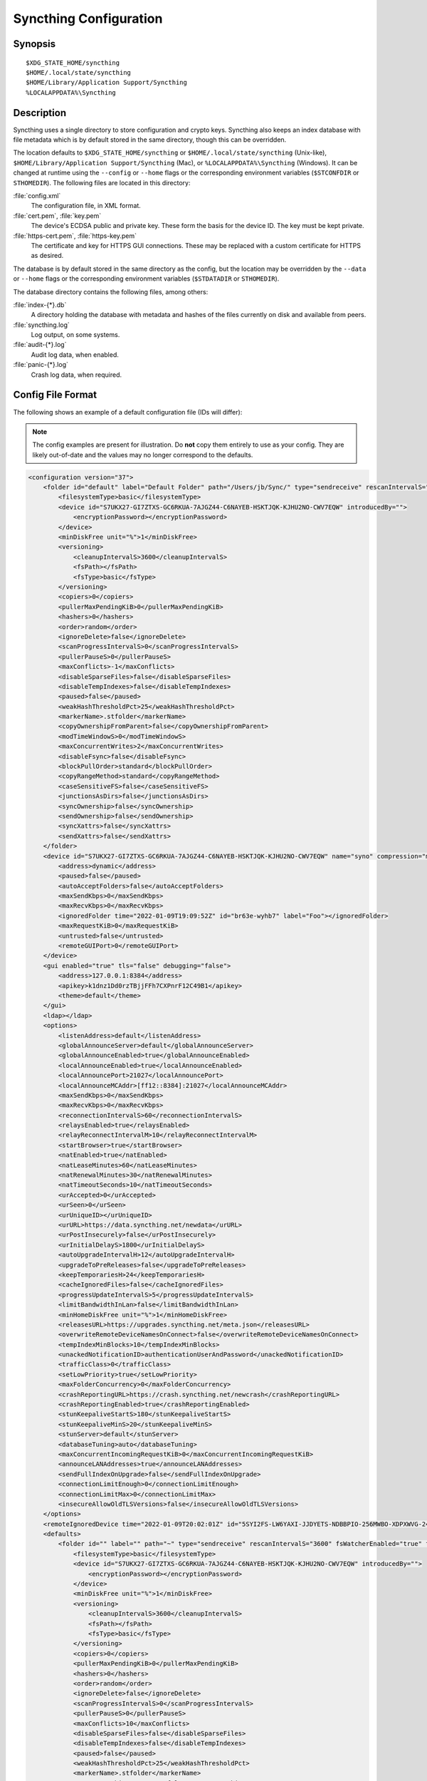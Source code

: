 .. default-domain:: stconf

Syncthing Configuration
=======================

Synopsis
--------

::

    $XDG_STATE_HOME/syncthing
    $HOME/.local/state/syncthing
    $HOME/Library/Application Support/Syncthing
    %LOCALAPPDATA%\Syncthing


.. _config-locations:

Description
-----------

.. versionchanged:: 1.27.0

    The default location of the configuration and database directory on
    Unix-like systems was changed to ``$XDG_STATE_HOME/syncthing`` or
    ``$HOME/.local/state/syncthing``. Previously the default config location
    was ``$XDG_CONFIG_HOME/syncthing`` or ``$HOME/.config/syncthing``. The
    database directory was previously ``$HOME/.config/syncthing`` or, if the
    environment variable was set, ``$XDG_DATA_HOME/syncthing``. Existing
    installations may still use these directories instead of the newer
    defaults.

.. versionadded:: 1.5.0

    Database and config can now be set separately. Previously the database was
    always located in the same directory as the config.

Syncthing uses a single directory to store configuration and crypto keys.
Syncthing also keeps an index database with file metadata which is by
default stored in the same directory, though this can be overridden.

The location defaults to ``$XDG_STATE_HOME/syncthing`` or
``$HOME/.local/state/syncthing`` (Unix-like), ``$HOME/Library/Application
Support/Syncthing`` (Mac), or ``%LOCALAPPDATA%\Syncthing`` (Windows). It can
be changed at runtime using the ``--config`` or ``--home`` flags or the
corresponding environment variables (``$STCONFDIR`` or ``STHOMEDIR``). The
following files are located in this directory:

:file:`config.xml`
    The configuration file, in XML format.

:file:`cert.pem`, :file:`key.pem`
    The device's ECDSA public and private key. These form the basis for the
    device ID. The key must be kept private.

:file:`https-cert.pem`, :file:`https-key.pem`
    The certificate and key for HTTPS GUI connections. These may be replaced
    with a custom certificate for HTTPS as desired.

The database is by default stored in the same directory as the config, but
the location may be overridden by the ``--data`` or ``--home`` flags or the
corresponding environment variables (``$STDATADIR`` or ``STHOMEDIR``).

The database directory contains the following files, among others:

:file:`index-{*}.db`
    A directory holding the database with metadata and hashes of the files
    currently on disk and available from peers.

:file:`syncthing.log`
    Log output, on some systems.

:file:`audit-{*}.log`
    Audit log data, when enabled.

:file:`panic-{*}.log`
    Crash log data, when required.


Config File Format
------------------

The following shows an example of a default configuration file (IDs will differ):


.. note::
   The config examples are present for illustration. Do **not** copy them
   entirely to use as your config. They are likely out-of-date and the values
   may no longer correspond to the defaults.


.. code-block:: xml

    <configuration version="37">
        <folder id="default" label="Default Folder" path="/Users/jb/Sync/" type="sendreceive" rescanIntervalS="3600" fsWatcherEnabled="true" fsWatcherDelayS="10" fsWatcherTimeoutS="0" ignorePerms="false" autoNormalize="true">
            <filesystemType>basic</filesystemType>
            <device id="S7UKX27-GI7ZTXS-GC6RKUA-7AJGZ44-C6NAYEB-HSKTJQK-KJHU2NO-CWV7EQW" introducedBy="">
                <encryptionPassword></encryptionPassword>
            </device>
            <minDiskFree unit="%">1</minDiskFree>
            <versioning>
                <cleanupIntervalS>3600</cleanupIntervalS>
                <fsPath></fsPath>
                <fsType>basic</fsType>
            </versioning>
            <copiers>0</copiers>
            <pullerMaxPendingKiB>0</pullerMaxPendingKiB>
            <hashers>0</hashers>
            <order>random</order>
            <ignoreDelete>false</ignoreDelete>
            <scanProgressIntervalS>0</scanProgressIntervalS>
            <pullerPauseS>0</pullerPauseS>
            <maxConflicts>-1</maxConflicts>
            <disableSparseFiles>false</disableSparseFiles>
            <disableTempIndexes>false</disableTempIndexes>
            <paused>false</paused>
            <weakHashThresholdPct>25</weakHashThresholdPct>
            <markerName>.stfolder</markerName>
            <copyOwnershipFromParent>false</copyOwnershipFromParent>
            <modTimeWindowS>0</modTimeWindowS>
            <maxConcurrentWrites>2</maxConcurrentWrites>
            <disableFsync>false</disableFsync>
            <blockPullOrder>standard</blockPullOrder>
            <copyRangeMethod>standard</copyRangeMethod>
            <caseSensitiveFS>false</caseSensitiveFS>
            <junctionsAsDirs>false</junctionsAsDirs>
            <syncOwnership>false</syncOwnership>
            <sendOwnership>false</sendOwnership>
            <syncXattrs>false</syncXattrs>
            <sendXattrs>false</sendXattrs>
        </folder>
        <device id="S7UKX27-GI7ZTXS-GC6RKUA-7AJGZ44-C6NAYEB-HSKTJQK-KJHU2NO-CWV7EQW" name="syno" compression="metadata" introducer="false" skipIntroductionRemovals="false" introducedBy="">
            <address>dynamic</address>
            <paused>false</paused>
            <autoAcceptFolders>false</autoAcceptFolders>
            <maxSendKbps>0</maxSendKbps>
            <maxRecvKbps>0</maxRecvKbps>
            <ignoredFolder time="2022-01-09T19:09:52Z" id="br63e-wyhb7" label="Foo"></ignoredFolder>
            <maxRequestKiB>0</maxRequestKiB>
            <untrusted>false</untrusted>
            <remoteGUIPort>0</remoteGUIPort>
        </device>
        <gui enabled="true" tls="false" debugging="false">
            <address>127.0.0.1:8384</address>
            <apikey>k1dnz1Dd0rzTBjjFFh7CXPnrF12C49B1</apikey>
            <theme>default</theme>
        </gui>
        <ldap></ldap>
        <options>
            <listenAddress>default</listenAddress>
            <globalAnnounceServer>default</globalAnnounceServer>
            <globalAnnounceEnabled>true</globalAnnounceEnabled>
            <localAnnounceEnabled>true</localAnnounceEnabled>
            <localAnnouncePort>21027</localAnnouncePort>
            <localAnnounceMCAddr>[ff12::8384]:21027</localAnnounceMCAddr>
            <maxSendKbps>0</maxSendKbps>
            <maxRecvKbps>0</maxRecvKbps>
            <reconnectionIntervalS>60</reconnectionIntervalS>
            <relaysEnabled>true</relaysEnabled>
            <relayReconnectIntervalM>10</relayReconnectIntervalM>
            <startBrowser>true</startBrowser>
            <natEnabled>true</natEnabled>
            <natLeaseMinutes>60</natLeaseMinutes>
            <natRenewalMinutes>30</natRenewalMinutes>
            <natTimeoutSeconds>10</natTimeoutSeconds>
            <urAccepted>0</urAccepted>
            <urSeen>0</urSeen>
            <urUniqueID></urUniqueID>
            <urURL>https://data.syncthing.net/newdata</urURL>
            <urPostInsecurely>false</urPostInsecurely>
            <urInitialDelayS>1800</urInitialDelayS>
            <autoUpgradeIntervalH>12</autoUpgradeIntervalH>
            <upgradeToPreReleases>false</upgradeToPreReleases>
            <keepTemporariesH>24</keepTemporariesH>
            <cacheIgnoredFiles>false</cacheIgnoredFiles>
            <progressUpdateIntervalS>5</progressUpdateIntervalS>
            <limitBandwidthInLan>false</limitBandwidthInLan>
            <minHomeDiskFree unit="%">1</minHomeDiskFree>
            <releasesURL>https://upgrades.syncthing.net/meta.json</releasesURL>
            <overwriteRemoteDeviceNamesOnConnect>false</overwriteRemoteDeviceNamesOnConnect>
            <tempIndexMinBlocks>10</tempIndexMinBlocks>
            <unackedNotificationID>authenticationUserAndPassword</unackedNotificationID>
            <trafficClass>0</trafficClass>
            <setLowPriority>true</setLowPriority>
            <maxFolderConcurrency>0</maxFolderConcurrency>
            <crashReportingURL>https://crash.syncthing.net/newcrash</crashReportingURL>
            <crashReportingEnabled>true</crashReportingEnabled>
            <stunKeepaliveStartS>180</stunKeepaliveStartS>
            <stunKeepaliveMinS>20</stunKeepaliveMinS>
            <stunServer>default</stunServer>
            <databaseTuning>auto</databaseTuning>
            <maxConcurrentIncomingRequestKiB>0</maxConcurrentIncomingRequestKiB>
            <announceLANAddresses>true</announceLANAddresses>
            <sendFullIndexOnUpgrade>false</sendFullIndexOnUpgrade>
            <connectionLimitEnough>0</connectionLimitEnough>
            <connectionLimitMax>0</connectionLimitMax>
            <insecureAllowOldTLSVersions>false</insecureAllowOldTLSVersions>
        </options>
        <remoteIgnoredDevice time="2022-01-09T20:02:01Z" id="5SYI2FS-LW6YAXI-JJDYETS-NDBBPIO-256MWBO-XDPXWVG-24QPUM4-PDW4UQU" name="bugger" address="192.168.0.20:22000"></remoteIgnoredDevice>
        <defaults>
            <folder id="" label="" path="~" type="sendreceive" rescanIntervalS="3600" fsWatcherEnabled="true" fsWatcherDelayS="10" fsWatcherTimeoutS="0" ignorePerms="false" autoNormalize="true">
                <filesystemType>basic</filesystemType>
                <device id="S7UKX27-GI7ZTXS-GC6RKUA-7AJGZ44-C6NAYEB-HSKTJQK-KJHU2NO-CWV7EQW" introducedBy="">
                    <encryptionPassword></encryptionPassword>
                </device>
                <minDiskFree unit="%">1</minDiskFree>
                <versioning>
                    <cleanupIntervalS>3600</cleanupIntervalS>
                    <fsPath></fsPath>
                    <fsType>basic</fsType>
                </versioning>
                <copiers>0</copiers>
                <pullerMaxPendingKiB>0</pullerMaxPendingKiB>
                <hashers>0</hashers>
                <order>random</order>
                <ignoreDelete>false</ignoreDelete>
                <scanProgressIntervalS>0</scanProgressIntervalS>
                <pullerPauseS>0</pullerPauseS>
                <maxConflicts>10</maxConflicts>
                <disableSparseFiles>false</disableSparseFiles>
                <disableTempIndexes>false</disableTempIndexes>
                <paused>false</paused>
                <weakHashThresholdPct>25</weakHashThresholdPct>
                <markerName>.stfolder</markerName>
                <copyOwnershipFromParent>false</copyOwnershipFromParent>
                <modTimeWindowS>0</modTimeWindowS>
                <maxConcurrentWrites>2</maxConcurrentWrites>
                <disableFsync>false</disableFsync>
                <blockPullOrder>standard</blockPullOrder>
                <copyRangeMethod>standard</copyRangeMethod>
                <caseSensitiveFS>false</caseSensitiveFS>
                <junctionsAsDirs>false</junctionsAsDirs>
                <syncOwnership>false</syncOwnership>
                <sendOwnership>false</sendOwnership>
                <syncXattrs>false</syncXattrs>
                <sendXattrs>false</sendXattrs>
            </folder>
            <device id="" compression="metadata" introducer="false" skipIntroductionRemovals="false" introducedBy="">
                <address>dynamic</address>
                <paused>false</paused>
                <autoAcceptFolders>false</autoAcceptFolders>
                <maxSendKbps>0</maxSendKbps>
                <maxRecvKbps>0</maxRecvKbps>
                <maxRequestKiB>0</maxRequestKiB>
                <untrusted>false</untrusted>
                <remoteGUIPort>0</remoteGUIPort>
            </device>
        </defaults>
    </configuration>


Configuration Element
---------------------

.. code-block:: xml

    <configuration version="37">
        <folder></folder>
        <device></device>
        <gui></gui>
        <ldap></ldap>
        <options></options>
        <remoteIgnoredDevice></remoteIgnoredDevice>
        <defaults></defaults>
    </configuration>

This is the root element. It has one attribute:

.. option:: configuration.version

    The config version. Increments whenever a change is made that requires
    migration from previous formats.

It contains the elements described in the following sections and any number of
this additional child element:

.. option:: configuration.remoteIgnoredDevice

    Contains the ID of the device that should be ignored. Connection attempts
    from this device are logged to the console but never displayed in the web
    GUI.


Folder Element
--------------

.. code-block:: xml

    <folder id="default" label="Default Folder" path="/Users/jb/Sync/" type="sendreceive" rescanIntervalS="3600" fsWatcherEnabled="true" fsWatcherDelayS="10" fsWatcherTimeoutS="0" ignorePerms="false" autoNormalize="true">
        <filesystemType>basic</filesystemType>
        <device id="S7UKX27-GI7ZTXS-GC6RKUA-7AJGZ44-C6NAYEB-HSKTJQK-KJHU2NO-CWV7EQW" introducedBy="">
            <encryptionPassword></encryptionPassword>
        </device>
        <minDiskFree unit="%">1</minDiskFree>
        <versioning>
            <cleanupIntervalS>3600</cleanupIntervalS>
            <fsPath></fsPath>
            <fsType>basic</fsType>
        </versioning>
        <copiers>0</copiers>
        <pullerMaxPendingKiB>0</pullerMaxPendingKiB>
        <hashers>0</hashers>
        <order>random</order>
        <ignoreDelete>false</ignoreDelete>
        <scanProgressIntervalS>0</scanProgressIntervalS>
        <pullerPauseS>0</pullerPauseS>
        <maxConflicts>-1</maxConflicts>
        <disableSparseFiles>false</disableSparseFiles>
        <disableTempIndexes>false</disableTempIndexes>
        <paused>false</paused>
        <weakHashThresholdPct>25</weakHashThresholdPct>
        <markerName>.stfolder</markerName>
        <copyOwnershipFromParent>false</copyOwnershipFromParent>
        <modTimeWindowS>0</modTimeWindowS>
        <maxConcurrentWrites>2</maxConcurrentWrites>
        <disableFsync>false</disableFsync>
        <blockPullOrder>standard</blockPullOrder>
        <copyRangeMethod>standard</copyRangeMethod>
        <caseSensitiveFS>false</caseSensitiveFS>
        <junctionsAsDirs>false</junctionsAsDirs>
        <syncOwnership>false</syncOwnership>
        <sendOwnership>false</sendOwnership>
        <syncXattrs>false</syncXattrs>
        <sendXattrs>false</sendXattrs>
    </folder>

One or more ``folder`` elements must be present in the file. Each element
describes one folder. The following attributes may be set on the ``folder``
element:

.. option:: folder.id
    :mandatory:

    The folder ID, which must be unique.

.. option:: folder.label

    The label of a folder is a human readable and descriptive local name. May
    be different on each device, empty, and/or identical to other folder
    labels. (optional)

.. option:: folder.filesystemType

    The internal file system implementation used to access this folder, detailed
    in a :doc:`separate chapter </advanced/folder-filesystem-type>`.

.. option:: folder.path
    :mandatory:

    The path to the directory where the folder is stored on this
    device; not sent to other devices.

.. option:: folder.type

    Controls how the folder is handled by Syncthing. Possible values are:

    ``sendreceive``
        The folder is in default mode. Sending local and accepting remote changes.
        Note that this type was previously called "readwrite" which is deprecated
        but still accepted in incoming configs.

    ``sendonly``
        The folder is in "send only" mode -- it will not be modified by
        Syncthing on this device.
        Note that this type was previously called "readonly" which is deprecated
        but still accepted in incoming configs.

    ``receiveonly``
        The folder is in "receive only" mode -- it will not propagate
        changes to other devices.

    ``receiveencrypted``
        Must be used on untrusted devices, where the data cannot be decrypted
        because no folder password was entered.  See :doc:`untrusted`.

.. option:: folder.rescanIntervalS

    The rescan interval, in seconds. Can be set to ``0`` to disable when external
    plugins are used to trigger rescans.

.. option:: folder.fsWatcherEnabled

    If set to ``true``, this detects changes to files in the folder and scans them.

.. option:: folder.fsWatcherDelayS

    The duration during which changes detected are accumulated, before a scan is
    scheduled (only takes effect if :opt:`fsWatcherEnabled` is set to ``true``).

.. option:: folder.fsWatcherTimeoutS

    The maximum delay before a scan is triggered when a file is continuously
    changing. If unset or zero a default value is calculated based on
    :opt:`fsWatcherDelayS`.

.. option:: folder.ignorePerms

    If ``true``, files originating from this folder will be announced to remote
    devices with the "no permission bits" flag.  The remote devices will use
    whatever their default permission setting is when creating the files.  The
    primary use case is for file systems that do not support permissions, such
    as FAT, or environments where changing permissions is impossible.

.. option:: folder.autoNormalize

    Automatically correct UTF-8 normalization errors found in file names.  The
    mechanism and how to set it up is described in a :doc:`separate chapter
    </advanced/folder-autonormalize>`.

The following child elements may exist:

.. option:: folder.device
    :aliases: folder.devices

    These must have the ``id`` attribute and can have an ``introducedBy``
    attribute, identifying the device that introduced us to share this folder
    with the given device.  If the original introducer unshares this folder with
    this device, our device will follow and unshare the folder (subject to
    :opt:`skipIntroductionRemovals` being ``false`` on the introducer device).

    All mentioned devices are those that will be sharing the folder in question.
    Each mentioned device must have a separate ``device`` element later in the file.
    It is customary that the local device ID is included in all folders.
    Syncthing will currently add this automatically if it is not present in
    the configuration file.

    The ``encryptionPassword`` sub-element contains the secret needed to decrypt
    this folder's data on the remote device.  If left empty, the data is plainly
    accessible (but still protected by the transport encryption).  The mechanism
    and how to set it up is described in a :doc:`separate chapter <untrusted>`.

.. option:: folder.minDiskFree

    The minimum required free space that should be available on the disk this
    folder resides.  The folder will be stopped when the value drops below the
    threshold.  The element content is interpreted according to the given
    ``unit`` attribute.  Accepted ``unit`` values are ``%`` (percent of the disk
    / volume size), ``kB``, ``MB``, ``GB`` and ``TB``.  Set to zero to disable.

.. option:: folder.versioning

    Specifies a versioning configuration.

    .. seealso::
        :doc:`versioning`

.. option:: folder.copiers
            folder.hashers

    The number of copier and hasher routines to use, or ``0`` for the
    system determined optimums. These are low-level performance options for
    advanced users only; do not change unless requested to or you've actually
    read and understood the code yourself. :)

.. option:: folder.pullerMaxPendingKiB

    Controls when we stop sending requests to other devices once we’ve got this
    much unserved requests.  The number of pullers is automatically adjusted
    based on this desired amount of outstanding request data.

.. option:: folder.order

    The order in which needed files should be pulled from the cluster.  It has
    no effect when the folder type is "send only".  The possibles values are:

    ``random`` (default)
        Pull files in random order. This optimizes for balancing resources among
        the devices in a cluster.

    ``alphabetic``
        Pull files ordered by file name alphabetically.

    ``smallestFirst``, ``largestFirst``
        Pull files ordered by file size; smallest and largest first respectively.

    ``oldestFirst``, ``newestFirst``
        Pull files ordered by modification time; oldest and newest first
        respectively.

    Note that the scanned files are sent in batches and the sorting is applied
    only to the already discovered files. This means the sync might start with
    a 1 GB file even if there is 1 KB file available on the source device until
    the 1 KB becomes known to the pulling device.

.. option:: folder.ignoreDelete

    .. warning::
        Enabling this is highly discouraged - use at your own risk. You have been warned.

    When set to ``true``, this device will pretend not to see instructions to
    delete files from other devices.  The mechanism is described in a
    :doc:`separate chapter </advanced/folder-ignoredelete>`.

.. option:: folder.scanProgressIntervalS

    The interval in seconds with which scan progress information is sent to the GUI. Setting to ``0``
    will cause Syncthing to use the default value of two.

.. option:: folder.pullerPauseS

    Tweak for rate limiting the puller when it retries pulling files. Don't
    change this unless you know what you're doing.

.. option:: folder.maxConflicts

    The maximum number of conflict copies to keep around for any given file.
    The default, ``-1``, means an unlimited number. Setting this to ``0`` disables
    conflict copies altogether.

.. option:: folder.disableSparseFiles

    By default, blocks containing all zeros are not written, causing files
    to be sparse on filesystems that support this feature. When set to ``true``,
    sparse files will not be created.

.. option:: folder.disableTempIndexes

    By default, devices exchange information about blocks available in
    transfers that are still in progress, which allows other devices to
    download parts of files that are not yet fully downloaded on your own
    device, essentially making transfers more torrent like. When set to
    ``true``, such information is not exchanged for this folder.

.. option:: folder.paused

    True if this folder is (temporarily) suspended.

.. option:: folder.weakHashThresholdPct

    Use weak hash if more than the given percentage of the file has changed. Set
    to ``-1`` to always use weak hash. Default is ``25``.

.. option:: folder.markerName

    Name of a directory or file in the folder root to be used as
    :ref:`marker-faq`. Default is ``.stfolder``.

.. option:: folder.copyOwnershipFromParent

    On Unix systems, tries to copy file/folder ownership from the parent directory (the directory it's located in).
    Requires running Syncthing as a privileged user, or granting it additional capabilities (e.g. CAP_CHOWN on Linux).

.. option:: folder.modTimeWindowS

    Allowed modification timestamp difference when comparing files for
    equivalence. To be used on file systems which have unstable
    modification timestamps that might change after being recorded
    during the last write operation. Default is ``2`` on Android when the
    folder is located on a FAT partition, and ``0`` otherwise.

.. option:: folder.maxConcurrentWrites

    Maximum number of concurrent write operations while syncing. Increasing this might increase or
    decrease disk performance, depending on the underlying storage. Default is ``2``.

.. option:: folder.disableFsync

    .. warning::
        This is a known insecure option - use at your own risk.

    Disables committing file operations to disk before recording them in the
    database.  Disabling fsync can lead to data corruption.  The mechanism is
    described in a :doc:`separate chapter </advanced/folder-disable-fsync>`.

.. option:: folder.blockPullOrder

    Order in which the blocks of a file are downloaded. This option controls how quickly different parts of the
    file spread between the connected devices, at the cost of causing strain on the storage.

    Available options:

    ``standard`` (default)
        The blocks of a file are split into N equal continuous sequences, where N is the number of connected
        devices. Each device starts downloading its own sequence, after which it picks other devices
        sequences at random. Provides acceptable data distribution and minimal spinning disk strain.

    ``random``
        The blocks of a file are downloaded in a random order. Provides great data distribution, but very taxing on
        spinning disk drives.

    ``inOrder``
        The blocks of a file are downloaded sequentially, from start to finish. Spinning disk drive friendly, but provides
        no improvements to data distribution.

.. option:: folder.copyRangeMethod

    Provides a choice of method for copying data between files.  This can be
    used to optimise copies on network filesystems, improve speed of large
    copies or clone the data using copy-on-write functionality if the underlying
    filesystem supports it.  The mechanism is described in a :doc:`separate
    chapter </advanced/folder-copyrangemethod>`.

.. option:: folder.caseSensitiveFS

    Affects performance by disabling the extra safety checks for case
    insensitive filesystems.  The mechanism and how to set it up is described in
    a :doc:`separate chapter </advanced/folder-caseSensitiveFS>`.

.. option:: folder.junctionsAsDirs

    NTFS directory junctions are treated as ordinary directories, if this is set
    to ``true``.

.. option:: folder.syncOwnership

    File and directory ownership is synced when this is set to ``true``. See
    :doc:`/advanced/folder-sync-ownership` for more information.

.. option:: folder.sendOwnership

    File and directory ownership information is scanned when this is set to
    ``true``. See :doc:`/advanced/folder-send-ownership` for more information.

.. option:: folder.syncXattrs

    File and directory extended attributes are synced when this is set to
    ``true``. See :doc:`/advanced/folder-sync-xattrs` for more information.

.. option:: folder.sendXattrs

    File and directory extended attributes are scanned and sent to other
    devices when this is set to ``true``. See
    :doc:`/advanced/folder-send-xattrs` for more information.


Device Element
--------------

.. code-block:: xml

    <device id="S7UKX27-GI7ZTXS-GC6RKUA-7AJGZ44-C6NAYEB-HSKTJQK-KJHU2NO-CWV7EQW" name="syno" compression="metadata" introducer="false" skipIntroductionRemovals="false" introducedBy="2CYF2WQ-AKZO2QZ-JAKWLYD-AGHMQUM-BGXUOIS-GYILW34-HJG3DUK-LRRYQAR">
        <address>dynamic</address>
        <paused>false</paused>
        <autoAcceptFolders>false</autoAcceptFolders>
        <maxSendKbps>0</maxSendKbps>
        <maxRecvKbps>0</maxRecvKbps>
        <ignoredFolder time="2022-01-09T19:09:52Z" id="br63e-wyhb7" label="Foo"></ignoredFolder>
        <maxRequestKiB>0</maxRequestKiB>
        <untrusted>false</untrusted>
        <remoteGUIPort>0</remoteGUIPort>
        <numConnections>0</numConnections>
    </device>
    <device id="2CYF2WQ-AKZO2QZ-JAKWLYD-AGHMQUM-BGXUOIS-GYILW34-HJG3DUK-LRRYQAR" name="syno local" compression="metadata" introducer="true" skipIntroductionRemovals="false" introducedBy="">
        <address>tcp://192.0.2.1:22001</address>
        <paused>true</paused>
        <allowedNetwork>192.168.0.0/16</allowedNetwork>
        <autoAcceptFolders>false</autoAcceptFolders>
        <maxSendKbps>100</maxSendKbps>
        <maxRecvKbps>100</maxRecvKbps>
        <maxRequestKiB>65536</maxRequestKiB>
        <untrusted>false</untrusted>
        <remoteGUIPort>8384</remoteGUIPort>
        <numConnections>0</numConnections>
    </device>

One or more ``device`` elements must be present in the file. Each element
describes a device participating in the cluster. It is customary to include a
``device`` element for the local device; Syncthing will currently add one if
it is not present. The following attributes may be set on the ``device``
element:

.. option:: device.id
    :mandatory:
    :aliases: device.deviceID

    The :ref:`device ID <device-ids>`.

.. option:: device.name

    A friendly name for the device. (optional)

.. option:: device.compression

    Whether to use protocol compression when sending messages to this device.
    The possible values are:

    ``metadata``
        Compress metadata packets, such as index information. Metadata is
        usually very compression friendly so this is a good default.

    ``always``
        Compress all packets, including file data. This is recommended if the
        folders contents are mainly compressible data such as documents or
        text files.

    ``never``
        Disable all compression.

.. option:: device.introducer

    Set to true if this device should be trusted as an introducer, i.e. we
    should copy their list of devices per folder when connecting.

    .. seealso::
        :doc:`introducer`

.. option:: device.skipIntroductionRemovals

    Set to true if you wish to follow only introductions and not de-introductions.
    For example, if this is set, we would not remove a device that we were introduced
    to even if the original introducer is no longer listing the remote device as known.

.. option:: device.introducedBy

    Defines which device has introduced us to this device. Used only for following de-introductions.

.. option:: device.certName

    The device certificate's common name, if it is not the default "syncthing".

From the following child elements at least one ``address`` child must exist.

.. option:: device.address
    :mandatory: At least one must be present.
    :aliases: device.addresses

    Contains an address or host name to use when attempting to connect to this device.
    Entries other than ``dynamic`` need a protocol specific prefix. For the TCP protocol
    the prefixes ``tcp://`` (dual-stack), ``tcp4://`` (IPv4 only) or ``tcp6://`` (IPv6 only) can be used.
    The prefixes for the QUIC protocol are analogous: ``quic://``, ``quic4://`` and ``quic6://``
    Note that IP addresses need not use IPv4 or IPv6 prefixes; these are optional. Accepted formats are:

    IPv4 address (``tcp://192.0.2.42``)
        The default port (22000) is used.

    IPv4 address and port (``tcp://192.0.2.42:12345``)
        The address and port is used as given.

    IPv6 address (``tcp://[2001:db8::23:42]``)
        The default port (22000) is used. The address must be enclosed in
        square brackets.

    IPv6 address and port (``tcp://[2001:db8::23:42]:12345``)
        The address and port is used as given. The address must be enclosed in
        square brackets.

    Host name (``tcp6://fileserver``)
        The host name will be used on the default port (22000) and connections
        will be attempted only via IPv6.

    Host name and port (``tcp://fileserver:12345``)
        The host name will be used on the given port and connections will be
        attempted via both IPv4 and IPv6, depending on name resolution.

    ``dynamic``
        The word ``dynamic`` (without any prefix) means to use local and
        global discovery to find the device.

    You can set multiple addresses *and* combine it with the ``dynamic`` keyword
    for example:

    .. code-block:: xml

        <device id="...">
            <address>tcp://192.0.2.1:22001</address>
            <address>quic://192.0.1.254:22000</address>
            <address>dynamic</address>
        </device>

    In the GUI, multiple values are separated by commas.

.. option:: device.paused

    True if synchronization with this devices is (temporarily) suspended.

.. option:: device.allowedNetwork
    :aliases: device.allowedNetworks

    If given, this restricts connections to this device to only this network.
    The mechanism is described in detail in a :doc:`separate chapter
    </advanced/device-allowednetworks>`).  To configure multiple networks, you
    can either: repeat ``<allowedNetwork>`` tags in the configuration file or
    enter several networks separated by commas in the GUI.

.. option:: device.autoAcceptFolders

    If ``true``, folders shared from this remote device are automatically added
    and synced locally under the :opt:`default path <defaults.folder>`.  For the
    folder name, Syncthing tries to use the label from the remote device, and if
    the same label already exists, it then tries to use the folder's ID.  If
    that exists as well, the folder is just offered to accept manually.  A local
    folder already added with the same ID will just be shared rather than
    created separately.

.. option:: device.maxSendKbps

    Maximum send rate to use for this device. Unit is kibibytes/second, despite
    the config name looking like kilobits/second.

.. option:: device.maxRecvKbps

    Maximum receive rate to use for this device. Unit is kibibytes/second,
    despite the config name looking like kilobits/second.

.. option:: device.ignoredFolder
    :aliases: device.ignoredFolders

    Contains the ID of the folder that should be ignored. This folder will
    always be skipped when advertised from the containing remote device,
    i.e. this will be logged, but there will be no dialog shown in the web GUI.
    Multiple ignored folders are represented by repeated ``<ignoredFolder>``
    tags in the configuration file.

.. option:: device.maxRequestKiB

    Maximum amount of data to have outstanding in requests towards this device.
    Unit is kibibytes.

.. option:: device.remoteGUIPort

    If set to a positive integer, the GUI will display an HTTP link to the IP
    address which is currently used for synchronization.  Only the TCP port is
    exchanged for the value specified here.  Note that any port forwarding or
    firewall settings need to be done manually and the link will probably not
    work for link-local IPv6 addresses because of modern browser limitations.

.. option:: device.untrusted

    This boolean value marks a particular device as untrusted, which disallows
    ever sharing any unencrypted data with it.  Every folder shared with that
    device then needs an encryption password set, or must already be of the
    "receive encrypted" type locally.  Refer to the detailed explanation under
    :doc:`untrusted`.

.. option:: device.numConnections

    The number of connections to this device. See
    :doc:`/advanced/device-numconnections` for more information.


GUI Element
-----------

.. code-block:: xml

    <gui enabled="true" tls="false" debugging="false">
        <address>127.0.0.1:8384</address>
        <apikey>k1dnz1Dd0rzTBjjFFh7CXPnrF12C49B1</apikey>
        <theme>default</theme>
    </gui>


There must be exactly one ``gui`` element. The GUI configuration is also used by
the :doc:`/dev/rest` and the :doc:`/dev/events`. The following attributes may be
set on the ``gui`` element:

.. option:: gui.enabled

    If not ``true``, the GUI and API will not be started.

.. option:: gui.tls
    :aliases: gui.useTLS

    If set to ``true``, TLS (HTTPS) will be enforced. Non-HTTPS requests will
    be redirected to HTTPS. When set to ``false``, TLS connections are
    still possible but not required.

.. option:: gui.debugging

    This enables :doc:`/users/profiling` and additional endpoints in the REST
    API, see :doc:`/rest/debug`.

The following child elements may be present:

.. option:: gui.address
    :mandatory: Exactly one element must be present.

    Set the listen address.  Allowed address formats are:

    IPv4 address and port (``127.0.0.1:8384``)
        The address and port are used as given.

    IPv6 address and port (``[::1]:8384``)
        The address and port are used as given. The address must be enclosed in
        square brackets.

    Wildcard and port (``0.0.0.0:12345``, ``[::]:12345``, ``:12345``)
        These are equivalent and will result in Syncthing listening on all
        interfaces via both IPv4 and IPv6.

    UNIX socket location (``/var/run/st.sock``)
        If the address is an absolute path it is interpreted as the path to a UNIX socket.

.. option:: gui.unixSocketPermissions

    When ``address`` is set to a UNIX socket location, set this to an octal value
    to override the default permissions of the socket.

.. option:: gui.user

    Set to require authentication.

.. option:: gui.password

    Contains the bcrypt hash of the real password.

.. option:: gui.apikey

    If set, this is the API key that enables usage of the REST interface.

.. option:: gui.insecureAdminAccess

    If true, this allows access to the web GUI from outside (i.e. not localhost)
    without authorization. A warning will displayed about this setting on startup.

.. option:: gui.insecureSkipHostcheck

    When the GUI / API is bound to localhost, we enforce that the ``Host``
    header looks like localhost.  This option bypasses that check.

.. option:: gui.insecureAllowFrameLoading

    Allow rendering the GUI within an ``<iframe>``, ``<frame>`` or ``<object>``
    by not setting the ``X-Frame-Options: SAMEORIGIN`` HTTP header.  This may be
    needed for serving the Syncthing GUI as part of a website through a proxy.

.. option:: gui.theme

    The name of the theme to use.

.. option:: gui.authMode

    Authentication mode to use. If not present, the authentication mode (static)
    is controlled by the presence of user/password fields for backward compatibility.

    ``static``
        Authentication using user and password.

    ``ldap``
        LDAP authentication. Requires ldap top level config section to be present.

.. option:: gui.sendBasicAuthPrompt

    .. versionadded:: 1.26.0

    Prior to version 1.26.0 the GUI used HTTP Basic Authorization for login, but
    starting in version 1.26.0 it uses an HTML form by default. Basic
    Authorization is still supported when the ``Authorization`` request header
    is present in a request, but some browsers don't send the header unless
    prompted by a 401 response.

    When this setting is enabled, the GUI will respond to unauthenticated
    requests with a 401 response prompting for Basic Authorization, so that
    ``https://user:pass@localhost`` style URLs continue to work in standard
    browsers. Other clients that always send the ``Authorization`` request
    header do not need this setting.

    When this setting is disabled, the GUI will not send 401 responses so users
    won't see browser popups prompting for username and password.


LDAP Element
------------

.. code-block:: xml

    <ldap>
        <address>localhost:389</address>
        <bindDN>cn=%s,ou=users,dc=syncthing,dc=net</bindDN>
        <transport>nontls</transport>
        <insecureSkipVerify>false</insecureSkipVerify>
    </ldap>

The ``ldap`` element contains LDAP configuration options.  The mechanism is
described in detail under :doc:`ldap`.

.. option:: ldap.address
   :mandatory:

    LDAP server address (server:port).

.. option:: ldap.bindDN
   :mandatory:

    BindDN for user authentication.
    Special ``%s`` variable should be used to pass username to LDAP.

.. option:: ldap.transport

    ``nontls``
        Non secure connection.

    ``tls``
        TLS secured connection.

    ``starttls``
        StartTLS connection mode.

.. option:: ldap.insecureSkipVerify

    Skip verification (``true`` or ``false``).

.. option:: ldap.searchBaseDN

    Base DN for user searches.

.. option:: ldap.searchFilter

    Search filter for user searches.


Options Element
---------------

.. code-block:: xml

    <options>
        <listenAddress>default</listenAddress>
        <globalAnnounceServer>default</globalAnnounceServer>
        <globalAnnounceEnabled>true</globalAnnounceEnabled>
        <localAnnounceEnabled>true</localAnnounceEnabled>
        <localAnnouncePort>21027</localAnnouncePort>
        <localAnnounceMCAddr>[ff12::8384]:21027</localAnnounceMCAddr>
        <maxSendKbps>0</maxSendKbps>
        <maxRecvKbps>0</maxRecvKbps>
        <reconnectionIntervalS>60</reconnectionIntervalS>
        <relaysEnabled>true</relaysEnabled>
        <relayReconnectIntervalM>10</relayReconnectIntervalM>
        <startBrowser>true</startBrowser>
        <natEnabled>true</natEnabled>
        <natLeaseMinutes>60</natLeaseMinutes>
        <natRenewalMinutes>30</natRenewalMinutes>
        <natTimeoutSeconds>10</natTimeoutSeconds>
        <urAccepted>0</urAccepted>
        <urSeen>0</urSeen>
        <urUniqueID></urUniqueID>
        <urURL>https://data.syncthing.net/newdata</urURL>
        <urPostInsecurely>false</urPostInsecurely>
        <urInitialDelayS>1800</urInitialDelayS>
        <autoUpgradeIntervalH>12</autoUpgradeIntervalH>
        <upgradeToPreReleases>false</upgradeToPreReleases>
        <keepTemporariesH>24</keepTemporariesH>
        <cacheIgnoredFiles>false</cacheIgnoredFiles>
        <progressUpdateIntervalS>5</progressUpdateIntervalS>
        <limitBandwidthInLan>false</limitBandwidthInLan>
        <minHomeDiskFree unit="%">1</minHomeDiskFree>
        <releasesURL>https://upgrades.syncthing.net/meta.json</releasesURL>
        <overwriteRemoteDeviceNamesOnConnect>false</overwriteRemoteDeviceNamesOnConnect>
        <tempIndexMinBlocks>10</tempIndexMinBlocks>
        <unackedNotificationID>authenticationUserAndPassword</unackedNotificationID>
        <trafficClass>0</trafficClass>
        <setLowPriority>true</setLowPriority>
        <maxFolderConcurrency>0</maxFolderConcurrency>
        <crashReportingURL>https://crash.syncthing.net/newcrash</crashReportingURL>
        <crashReportingEnabled>true</crashReportingEnabled>
        <stunKeepaliveStartS>180</stunKeepaliveStartS>
        <stunKeepaliveMinS>20</stunKeepaliveMinS>
        <stunServer>default</stunServer>
        <databaseTuning>auto</databaseTuning>
        <maxConcurrentIncomingRequestKiB>0</maxConcurrentIncomingRequestKiB>
        <announceLANAddresses>true</announceLANAddresses>
        <sendFullIndexOnUpgrade>false</sendFullIndexOnUpgrade>
        <connectionLimitEnough>0</connectionLimitEnough>
        <connectionLimitMax>0</connectionLimitMax>
        <insecureAllowOldTLSVersions>false</insecureAllowOldTLSVersions>
    </options>

The ``options`` element contains all other global configuration options.

.. option:: options.listenAddress
    :aliases: options.listenAddresses

    The listen address for incoming sync connections. See
    :ref:`listen-addresses` for the allowed syntax.  To configure multiple
    addresses, you can either: repeat ``<listenAddress>`` tags in the
    configuration file or enter several addresses separated by commas in the
    GUI.

.. option:: options.globalAnnounceServer
    :aliases: options.globalAnnounceServers

    A URI to a global announce (discovery) server, or the word ``default`` to
    include the default servers. Any number of globalAnnounceServer elements
    may be present. The syntax for non-default entries is that of an HTTP or
    HTTPS URL. A number of options may be added as query options to the URL:
    ``insecure`` to prevent certificate validation (required for HTTP URLs)
    and ``id=<device ID>`` to perform certificate pinning. The device ID to
    use is printed by the discovery server on startup.  To configure multiple
    servers, you can either: repeat ``<globalAnnounceServer>`` tags in the
    configuration file or enter several servers separated by commas in the
    GUI.

.. option:: options.globalAnnounceEnabled

    Whether to announce this device to the global announce (discovery) server,
    and also use it to look up other devices.

.. option:: options.localAnnounceEnabled

    Whether to send announcements to the local LAN, also use such
    announcements to find other devices.

.. option:: options.localAnnouncePort

    The port on which to listen and send IPv4 broadcast announcements to.

.. option:: options.localAnnounceMCAddr

    The group address and port to join and send IPv6 multicast announcements on.

.. option:: options.maxSendKbps

    Outgoing data rate limit, in kibibytes per second.

.. option:: options.maxRecvKbps

    Incoming data rate limits, in kibibytes per second.

.. option:: options.reconnectionIntervalS

    The number of seconds to wait between each attempt to connect to currently
    unconnected devices.

.. option:: options.relaysEnabled

    When ``true``, relays will be connected to and potentially used for device to device connections.

.. option:: options.relayReconnectIntervalM

    Sets the interval, in minutes, between relay reconnect attempts.

.. option:: options.startBrowser

    Whether to attempt to start a browser to show the GUI when Syncthing starts.

.. option:: options.natEnabled

    Whether to attempt to perform a UPnP and NAT-PMP port mapping for
    incoming sync connections.

.. option:: options.natLeaseMinutes

    Request a lease for this many minutes; zero to request a permanent lease.

.. option:: options.natRenewalMinutes

    Attempt to renew the lease after this many minutes.

.. option:: options.natTimeoutSeconds

    When scanning for UPnP devices, wait this long for responses.

.. option:: options.urAccepted

    Whether the user has accepted to submit anonymous usage data. The default,
    ``0``, mean the user has not made a choice, and Syncthing will ask at some
    point in the future. ``-1`` means no, a number above zero means that that
    version of usage reporting has been accepted.

.. option:: options.urSeen

    The highest usage reporting version that has already been shown in the web GUI.

.. option:: options.urUniqueID

    The unique ID sent together with the usage report. Generated when usage
    reporting is enabled.

.. option:: options.urURL

    The URL to post usage report data to, when enabled.

.. option:: options.urPostInsecurely

    When true, the UR URL can be http instead of https, or have a self-signed
    certificate. The default is ``false``.

.. option:: options.urInitialDelayS

    The time to wait from startup for the first usage report to be sent. Allows
    the system to stabilize before reporting statistics.

.. option:: options.autoUpgradeIntervalH

    Check for a newer version after this many hours. Set to ``0`` to disable
    automatic upgrades.

.. option:: options.upgradeToPreReleases

    If ``true``, automatic upgrades include release candidates (see
    :ref:`releases`).

.. option:: options.keepTemporariesH

    Keep temporary failed transfers for this many hours. While the temporaries
    are kept, the data they contain need not be transferred again.

.. option:: options.cacheIgnoredFiles

    Whether to cache the results of ignore pattern evaluation. Performance
    at the price of memory. Defaults to ``false`` as the cost for evaluating
    ignores is usually not significant.

.. option:: options.progressUpdateIntervalS

    How often in seconds the progress of ongoing downloads is made available to
    the GUI. Set to ``-1`` to disable. Note that when disabled, the detailed
    sync progress for Out of Sync Items which shows how much of each file has
    been reused, copied, and downloaded will not work.

.. option:: options.limitBandwidthInLan

    Whether to apply bandwidth limits to devices in the same broadcast domain
    as the local device.

.. option:: options.minHomeDiskFree

    The minimum required free space that should be available on the partition
    holding the configuration and index.  The element content is interpreted
    according to the given ``unit`` attribute.  Accepted ``unit`` values are
    ``%`` (percent of the disk / volume size), ``kB``, ``MB``, ``GB`` and
    ``TB``.  Set to zero to disable.

.. option:: options.releasesURL

    The URL from which release information is loaded, for automatic upgrades.

.. option:: options.alwaysLocalNet
    :aliases: options.alwaysLocalNets

    Network that should be considered as local given in CIDR notation.  To
    configure multiple networks, you can either: repeat ``<alwaysLocalNet>``
    tags in the configuration file or enter several networks separated by
    commas in the GUI.

.. option:: options.overwriteRemoteDeviceNamesOnConnect

    If set, device names will always be overwritten with the name given by
    remote on each connection. By default, the name that the remote device
    announces will only be adopted when a name has not already been set.

.. option:: options.tempIndexMinBlocks

    When exchanging index information for incomplete transfers, only take
    into account files that have at least this many blocks.

.. option:: options.unackedNotificationID
    :aliases: options.unackedNotificationIDs

    ID of a notification to be displayed in the web GUI. Will be removed once
    the user acknowledged it (e.g. a transition notice on an upgrade).  Multiple
    IDs are represented by repeated ``<unackedNotificationID>`` tags in the
    configuration file.

.. option:: options.trafficClass

    Specify an IPv4 type of service (TOS)/IPv6 traffic class for outgoing
    packets. To specify a differentiated services code point (DSCP) the value
    must be bit shifted to the left by two to take the two least significant
    ECN bits into account.

.. option:: options.stunServer
    :aliases: options.stunServers

    Server to be used for STUN, given as ip:port. The keyword ``default`` gets
    expanded to
    ``stun.counterpath.com:3478``,
    ``stun.counterpath.net:3478``, ``stun.ekiga.net:3478``,
    ``stun.internetcalls.com:3478``, ``stun.miwifi.com:3478``,
    ``stun.schlund.de:3478``, ``stun.voip.aebc.com:3478``,
    ``stun.voipbuster.com:3478``,
    ``stun.voipstunt.com:3478`` and ``stun.xten.com:3478`` (this is the default).

    To configure multiple servers, you can either: repeat ``<stunServer>`` tags
    in the configuration file or enter several servers separated by commas in
    the GUI.

.. option:: options.stunKeepaliveStartS

    Interval in seconds between contacting a STUN server to maintain NAT
    mapping. Default is ``24`` and you can set it to ``0`` to disable contacting
    STUN servers.  The interval is automatically reduced if needed, down to a
    minimum of :opt:`stunKeepaliveMinS`.

.. option:: options.stunKeepaliveMinS

    Minimum for the :opt:`stunKeepaliveStartS` interval, in seconds.

.. option:: options.setLowPriority

    Syncthing will attempt to lower its process priority at startup.
    Specifically: on Linux, set itself to a separate process group, set the
    niceness level of that process group to nine and the I/O priority to
    best effort level five; on other Unixes, set the process niceness level
    to nine; on Windows, set the process priority class to below normal. To
    disable this behavior, for example to control process priority yourself
    as part of launching Syncthing, set this option to ``false``.

.. option:: options.maxFolderConcurrency

    This option controls how many folders may concurrently be in I/O-intensive
    operations such as syncing or scanning.  The mechanism is described in
    detail in a :doc:`separate chapter </advanced/option-max-concurrency>`.

.. option:: options.crashReportingURL
    :aliases: options.crURL

    Server URL where :doc:`automatic crash reports <crashrep>` will be sent if
    enabled.

.. option:: options.crashReportingEnabled

    Switch to opt out from the :doc:`automatic crash reporting <crashrep>`
    feature. Set ``false`` to keep Syncthing from sending panic logs on serious
    troubles.  Defaults to ``true``, to help the developers troubleshoot.

.. option:: options.databaseTuning

    Controls how Syncthing uses the backend key-value database that stores the
    index data and other persistent data it needs.  The available options and
    implications are explained in a :doc:`separate chapter
    </advanced/option-database-tuning>`.

.. option:: options.maxConcurrentIncomingRequestKiB

    This limits how many bytes we have "in the air" in the form of response data
    being read and processed.

.. option:: options.announceLANAddresses

    Enable (the default) or disable announcing private (RFC1918) LAN IP
    addresses to global discovery.

.. option:: options.sendFullIndexOnUpgrade

    Controls whether all index data is resent when an upgrade has happened,
    equivalent to starting Syncthing with :option:`--reset-deltas`.  This used
    to be the default behavior in older versions, but is mainly useful as a
    troubleshooting step and causes high database churn. The default is now
    ``false``.

.. option:: options.featureFlag
    :aliases: options.featureFlags

    Feature flags are simple strings that, when added to the configuration, may
    unleash unfinished or still-in-development features to allow early user
    testing.  Any supported value will be separately announced with the feature,
    so that regular users do not enable it by accident.  To configure multiple
    flags, you can either: repeat ``<featureFlag>`` tags in the configuration
    file or enter several flags separated by commas in the GUI.

.. option:: options.connectionLimitEnough

    The number of connections at which we stop trying to connect to more
    devices, zero meaning no limit.  Does not affect incoming connections.  The
    mechanism is described in detail in a :doc:`separate chapter
    </advanced/option-connection-limits>`.

.. option:: options.connectionLimitMax

    The maximum number of connections which we will allow in total, zero meaning
    no limit.  Affects incoming connections and prevents attempting outgoing
    connections.  The mechanism is described in detail in a :doc:`separate
    chapter </advanced/option-connection-limits>`.

.. option:: options.insecureAllowOldTLSVersions

    Only for compatibility with old versions of Syncthing on remote devices, as
    detailed in :doc:`/advanced/option-insecure-allow-old-tls-versions`.


Defaults Element
----------------

.. code-block:: xml

    <defaults>
        <folder id="" label="" path="~" type="sendreceive" rescanIntervalS="3600" fsWatcherEnabled="true" fsWatcherDelayS="10" fsWatcherTimeoutS="0" ignorePerms="false" autoNormalize="true">
            <filesystemType>basic</filesystemType>
            <device id="S7UKX27-GI7ZTXS-GC6RKUA-7AJGZ44-C6NAYEB-HSKTJQK-KJHU2NO-CWV7EQW" introducedBy="">
                <encryptionPassword></encryptionPassword>
            </device>
            <minDiskFree unit="%">1</minDiskFree>
            <versioning>
                <cleanupIntervalS>3600</cleanupIntervalS>
                <fsPath></fsPath>
                <fsType>basic</fsType>
            </versioning>
            <copiers>0</copiers>
            <pullerMaxPendingKiB>0</pullerMaxPendingKiB>
            <hashers>0</hashers>
            <order>random</order>
            <ignoreDelete>false</ignoreDelete>
            <scanProgressIntervalS>0</scanProgressIntervalS>
            <pullerPauseS>0</pullerPauseS>
            <maxConflicts>10</maxConflicts>
            <disableSparseFiles>false</disableSparseFiles>
            <disableTempIndexes>false</disableTempIndexes>
            <paused>false</paused>
            <weakHashThresholdPct>25</weakHashThresholdPct>
            <markerName>.stfolder</markerName>
            <copyOwnershipFromParent>false</copyOwnershipFromParent>
            <modTimeWindowS>0</modTimeWindowS>
            <maxConcurrentWrites>2</maxConcurrentWrites>
            <disableFsync>false</disableFsync>
            <blockPullOrder>standard</blockPullOrder>
            <copyRangeMethod>standard</copyRangeMethod>
            <caseSensitiveFS>false</caseSensitiveFS>
            <junctionsAsDirs>false</junctionsAsDirs>
        </folder>
        <device id="" compression="metadata" introducer="false" skipIntroductionRemovals="false" introducedBy="">
            <address>dynamic</address>
            <paused>false</paused>
            <autoAcceptFolders>false</autoAcceptFolders>
            <maxSendKbps>0</maxSendKbps>
            <maxRecvKbps>0</maxRecvKbps>
            <maxRequestKiB>0</maxRequestKiB>
            <untrusted>false</untrusted>
            <remoteGUIPort>0</remoteGUIPort>
            <numConnections>0</numConnections>
        </device>
        <ignores>
            <line>!foo2</line>
            <line>// comment</line>
            <line>(?d).DS_Store</line>
            <line>*2</line>
            <line>qu*</line>
        </ignores>
    </defaults>

The ``defaults`` element describes a template for newly added device and folder
options.  These will be used when adding a new remote device or folder, either
through the GUI or the command line interface.  The following child elements can
be present in the ``defaults`` element:

.. option:: defaults.device

    Template for a ``device`` element, with the same internal structure.  Any
    fields here will be used for a newly added remote device.  The ``id``
    attribute is meaningless in this context.

.. option:: defaults.folder

    Template for a ``folder`` element, with the same internal structure.  Any
    fields here will be used for a newly added shared folder.  The ``id``
    attribute is meaningless in this context.

    The UI will propose to create new folders at the path given in the ``path``
    attribute (used to be ``defaultFolderPath`` under ``options``).  It also
    applies to folders automatically accepted from a remote device.

    Even sharing with other remote devices can be done in the template by
    including the appropriate :opt:`folder.device` element underneath.

.. option:: defaults.ignores
    :aliases: defaults.ignores.lines

    .. versionadded:: 1.19.0

    Template for the :ref:`ignore patterns <ignoring-files>` applied to new
    folders.  These are copied to the ``.stignore`` file when a folder is
    automatically accepted from a remote device.  The GUI uses them to pre-fill
    the respective field when adding a new folder as well.  In XML, each pattern
    line is represented as by a ``<line>`` element.


.. _listen-addresses:

Listen Addresses
^^^^^^^^^^^^^^^^

The following address types are accepted in sync protocol listen addresses.
If you want Syncthing to listen on multiple addresses, you can either: repeat
``<listenAddress>`` tags in the configuration file or enter several addresses
separated by commas in the GUI.

Default listen addresses (``default``)
    This is equivalent to ``tcp://0.0.0.0:22000``, ``quic://0.0.0.0:22000``
    and ``dynamic+https://relays.syncthing.net/endpoint``.

TCP wildcard and port (``tcp://0.0.0.0:22000``, ``tcp://:22000``)
    These are equivalent and will result in Syncthing listening on all
    interfaces, IPv4 and IPv6, on the specified port.

TCP IPv4 wildcard and port (``tcp4://0.0.0.0:22000``, ``tcp4://:22000``)
    These are equivalent and will result in Syncthing listening on all
    interfaces via IPv4 only.

TCP IPv4 address and port (``tcp4://192.0.2.1:22000``)
    This results in Syncthing listening on the specified address and port, IPv4
    only.

TCP IPv6 wildcard and port (``tcp6://[::]:22000``, ``tcp6://:22000``)
    These are equivalent and will result in Syncthing listening on all
    interfaces via IPv6 only.

TCP IPv6 address and port (``tcp6://[2001:db8::42]:22000``)
    This results in Syncthing listening on the specified address and port, IPv6
    only.

QUIC address and port (e.g. ``quic://0.0.0.0:22000``)
    Syntax is the same as for TCP, also ``quic4`` and ``quic6`` can be used.

Static relay address (``relay://192.0.2.42:22067?id=abcd123...``)
    Syncthing will connect to and listen for incoming connections via the
    specified relay address.

    .. todo:: Document available URL parameters.

Dynamic relay pool (``dynamic+https://192.0.2.42/relays``)
    Syncthing will fetch the specified HTTPS URL, parse it for a JSON payload
    describing relays, select a relay from the available ones and listen via
    that as if specified as a static relay above.

    .. todo:: Document available URL parameters.


Syncing Configuration Files
---------------------------

Syncing configuration files between devices (such that multiple devices are
using the same configuration files) can cause issues. This is easy to do
accidentally if you sync your home folder between devices. A common symptom
of syncing configuration files is two devices ending up with the same Device ID.

If you want to use Syncthing to backup your configuration files, it is recommended
that the files you are backing up are in a :ref:`folder-sendonly` to prevent other
devices from overwriting the per device configuration. The folder on the remote
device(s) should not be used as configuration for the remote devices.

If you'd like to sync your home folder in non-send only mode, you may add the
folder that stores the configuration files to the :ref:`ignore list <ignoring-files>`.
If you'd also like to backup your configuration files, add another folder in
send only mode for just the configuration folder.
